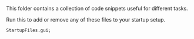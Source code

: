 This folder contains a collection of code snippets useful for different tasks.

Run this to add or remove any of these files to your startup setup.

#+BEGIN_SRC sclang
StartupFiles.gui;
#+END_SRC
